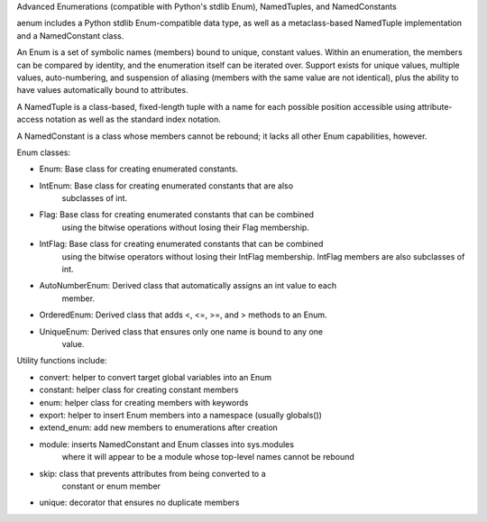 Advanced Enumerations (compatible with Python's stdlib Enum), NamedTuples, and NamedConstants

aenum includes a Python stdlib Enum-compatible data type, as well as a metaclass-based NamedTuple implementation and a NamedConstant class.

An Enum is a set of symbolic names (members) bound to unique, constant values. Within an enumeration, the members can be compared by identity, and the enumeration itself can be iterated over.  Support exists for unique values, multiple values, auto-numbering, and suspension of aliasing (members with the same value are not identical), plus the ability to have values automatically bound to attributes.

A NamedTuple is a class-based, fixed-length tuple with a name for each possible position accessible using attribute-access notation as well as the standard index notation.

A NamedConstant is a class whose members cannot be rebound; it lacks all other Enum capabilities, however.

Enum classes:

- Enum: Base class for creating enumerated constants.

- IntEnum: Base class for creating enumerated constants that are also
           subclasses of int.

- Flag: Base class for creating enumerated constants that can be combined
        using the bitwise operations without losing their Flag membership.

- IntFlag: Base class for creating enumerated constants that can be combined
           using the bitwise operators without losing their IntFlag membership.
           IntFlag members are also subclasses of int.

- AutoNumberEnum: Derived class that automatically assigns an int value to each
                  member.

- OrderedEnum: Derived class that adds <, <=, >=, and > methods to an Enum.

- UniqueEnum: Derived class that ensures only one name is bound to any one
              value.

Utility functions include:

- convert: helper to convert target global variables into an Enum

- constant: helper class for creating constant members

- enum: helper class for creating members with keywords

- export: helper to insert Enum members into a namespace (usually globals())

- extend_enum: add new members to enumerations after creation

- module: inserts NamedConstant and Enum classes into sys.modules
          where it will appear to be a module whose top-level names
          cannot be rebound

- skip: class that prevents attributes from being converted to a
        constant or enum member

- unique: decorator that ensures no duplicate members


